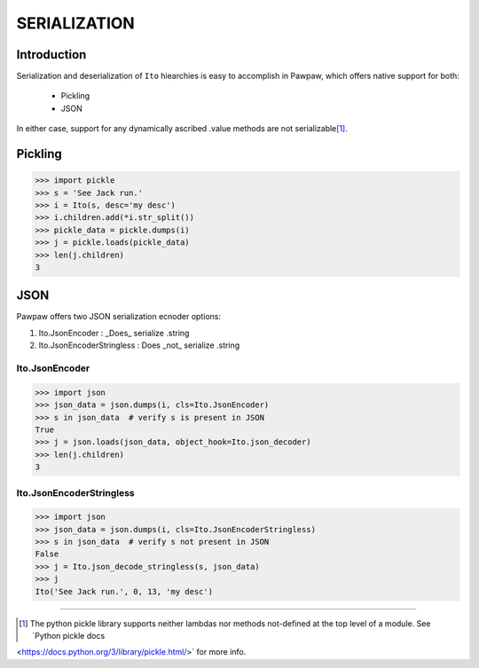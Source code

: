=============
SERIALIZATION
=============

Introduction
============

Serialization and deserialization of ``Ito`` hiearchies is easy to accomplish in Pawpaw, which offers native support for both:

 * Pickling
 * JSON

In either case, support for any dynamically ascribed .value methods are not serializable\ [#]_\ .

Pickling
========


>>> import pickle
>>> s = 'See Jack run.'
>>> i = Ito(s, desc='my desc')
>>> i.children.add(*i.str_split())
>>> pickle_data = pickle.dumps(i)
>>> j = pickle.loads(pickle_data)
>>> len(j.children)
3

JSON
========

Pawpaw offers two JSON serialization ecnoder options:

1. Ito.JsonEncoder : _Does_ serialize .string
2. Ito.JsonEncoderStringless : Does _not_ serialize .string

Ito.JsonEncoder
---------------

>>> import json
>>> json_data = json.dumps(i, cls=Ito.JsonEncoder)
>>> s in json_data  # verify s is present in JSON
True
>>> j = json.loads(json_data, object_hook=Ito.json_decoder)
>>> len(j.children)
3

Ito.JsonEncoderStringless
-------------------------

>>> import json
>>> json_data = json.dumps(i, cls=Ito.JsonEncoderStringless)
>>> s in json_data  # verify s not present in JSON
False
>>> j = Ito.json_decode_stringless(s, json_data)
>>> j
Ito('See Jack run.', 0, 13, 'my desc')

----

.. [#] The python pickle library supports neither lambdas nor methods not-defined at the top level of a module.  See `Python pickle docs
<https://docs.python.org/3/library/pickle.html/>` for more info.
